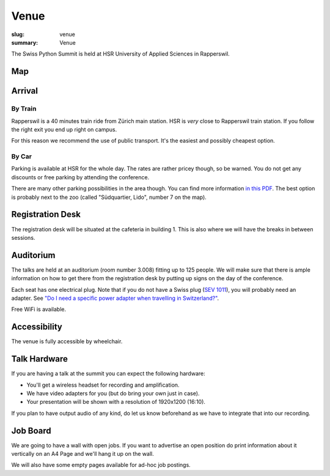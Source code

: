 Venue
#####

:slug: venue
:summary: Venue

The Swiss Python Summit is held at HSR University of Applied Sciences in
Rapperswil.

Map
===

.. raw:: html

    <div class="map" data-lat="47.223516404628754" data-lon="8.817362487316132" data-zoom="15"
        data-title="HSR University of Applied Sciences">
    </div>

Arrival
=======

By Train
--------

Rapperswil is a 40 minutes train ride from Zürich main station. HSR is *very*
close to Rapperswil train station. If you follow the right exit you end up
right on campus.

For this reason we recommend the use of public transport. It's the easiest
and possibly cheapest option.

By Car
------

Parking is available at HSR for the whole day. The rates are rather pricey
though, so be warned. You do not get any discounts or free parking by
attending the conference.

There are many other parking possibilities in the area though. You can find more
information `in this PDF </files/parking.pdf>`__. The best option is probably
next to the zoo (called "Südquartier, Lido", number 7 on the map).

Registration Desk
=================

The registration desk will be situated at the cafeteria in building 1. This is
also where we will have the breaks in between sessions.

Auditorium
==========

The talks are held at an auditorium (room number 3.008) fitting up to 125 people.
We will make sure that there is ample information on how to get there from the
registration desk by putting up signs on the day of the conference.

.. image:: /images/room-1.jpg
    :alt: View from the speaker's position

.. image:: /images/room-2.jpg
    :alt: View from the middle of the room

Each seat has one electrical plug. Note that if you do not have a Swiss plug
(`SEV 1011 <https://en.wikipedia.org/wiki/AC_power_plugs_and_sockets#Swiss_SEV_1011>`_),
you will probably need an adapter. See
`"Do I need a specific power adapter when travelling in Switzerland?"
<https://www.quora.com/Switzerland/Do-I-need-a-specific-power-adapter-when-travelling-in-Switzerland-or-can-an-EU-adapter-be-used-with-Swiss-power-outlets>`_.

Free WiFi is available.

Accessibility
=============

The venue is fully accessible by wheelchair.

Talk Hardware
=============

If you are having a talk at the summit you can expect the following hardware:

* You'll get a wireless headset for recording and amplification.
* We have video adapters for you (but do bring your own just in case).
* Your presentation will be shown with a resolution of 1920x1200 (16:10).

If you plan to have output audio of any kind, do let us know beforehand as we
have to integrate that into our recording.

Job Board
=========

We are going to have a wall with open jobs. If you want to advertise an open
position do print information about it vertically on an A4 Page and we'll
hang it up on the wall.

We will also have some empty pages available for ad-hoc job postings.
